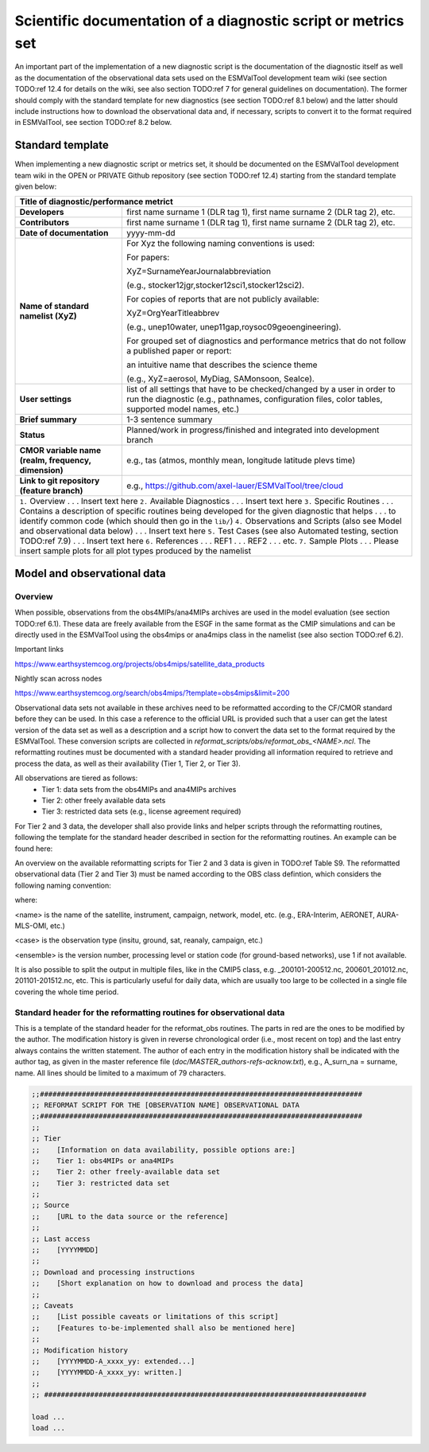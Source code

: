 .. _documentation:

Scientific documentation of a diagnostic script or metrics set
**************************************************************

An important part of the implementation of a new diagnostic script is the documentation of the diagnostic itself as well as the documentation of the observational data sets used on the ESMValTool development team wiki (see section TODO:ref 12.4 for details on the wiki, see also section TODO:ref 7 for general guidelines on documentation).
The former should comply with the standard template for new diagnostics (see section TODO:ref 8.1 below) and the latter should include instructions how to download the observational data and, if necessary, scripts to convert it to the format required in ESMValTool, see section TODO:ref 8.2 below.

Standard template
=================

When implementing a new diagnostic script or metrics set, it should be documented on the ESMValTool development team wiki in the OPEN or PRIVATE Github repository (see section TODO:ref 12.4) starting from the standard template given below:

.. tabularcolumns:: |p{4cm}|p{11cm}|

+---------------------------+--------------------------------------------------------------------------+
| **Title of diagnostic/performance metrict**                                                          |
+===========================+==========================================================================+
| **Developers**            | first name surname 1 (DLR tag 1), first name surname 2 (DLR tag 2), etc. |
+---------------------------+--------------------------------------------------------------------------+
| **Contributors**          | first name surname 1 (DLR tag 1), first name surname 2 (DLR tag 2), etc. |
+---------------------------+--------------------------------------------------------------------------+
| **Date of documentation** | yyyy-mm-dd                                                               |
+---------------------------+--------------------------------------------------------------------------+
| **Name of standard**      | For Xyz the following naming conventions is used:                        |
| **namelist (XyZ)**        |                                                                          |
|                           | For papers:                                                              |
|                           |                                                                          |
|                           | XyZ=SurnameYearJournalabbreviation                                       |
|                           |                                                                          |
|                           | (e.g., stocker12jgr,stocker12sci1,stocker12sci2).                        |
|                           |                                                                          |
|                           | For copies of reports that are not publicly available:                   |
|                           |                                                                          |
|                           | XyZ=OrgYearTitleabbrev                                                   |
|                           |                                                                          |
|                           | (e.g., unep10water, unep11gap,roysoc09geoengineering).                   |
|                           |                                                                          |
|                           |                                                                          |
|                           | For grouped set of diagnostics and performance metrics that do not follow|
|                           | a published paper or report:                                             |
|                           |                                                                          |
|                           | an intuitive name that describes the science theme                       |
|                           |                                                                          |
|                           | (e.g., XyZ=aerosol, MyDiag, SAMonsoon, SeaIce).                          |
+---------------------------+--------------------------------------------------------------------------+
| **User settings**         | list of all settings that have to be checked/changed by a user in order  |
|                           | to run the diagnostic (e.g., pathnames, configuration files, color       |
|                           | tables, supported model names, etc.)                                     |
+---------------------------+--------------------------------------------------------------------------+
| **Brief summary**         | 1-3 sentence summary                                                     |
+---------------------------+--------------------------------------------------------------------------+
| **Status**                | Planned/work in progress/finished and integrated into development branch |
+---------------------------+--------------------------------------------------------------------------+
| **CMOR variable name**    | e.g., tas (atmos, monthly mean, longitude latitude plevs time)           |
| **(realm, frequency,**    |                                                                          |
| **dimension)**            |                                                                          |
+---------------------------+--------------------------------------------------------------------------+
| **Link to git repository**| e.g., https://github.com/axel-lauer/ESMValTool/tree/cloud                |
| **(feature branch)**      |                                                                          |
+---------------------------+--------------------------------------------------------------------------+
| ``1.`` Overview                                                                                      |
| . . . Insert text here                                                                               |
| ``2.`` Available Diagnostics                                                                         |
| . . . Insert text here                                                                               |
| ``3.`` Specific Routines                                                                             |
| . . . Contains a description of specific routines being developed for the given diagnostic that helps|
| . . . to identify common code (which should then go in the ``lib/``)                                 |
| ``4.`` Observations and Scripts (also see Model and observational data below)                        |
| . . . Insert text here                                                                               |
| ``5.`` Test Cases (see also Automated testing, section TODO:ref 7.9)                                 |
| . . . Insert text here                                                                               |
| ``6.`` References                                                                                    |
| . . . REF1                                                                                           |
| . . . REF2                                                                                           |
| . . . etc.                                                                                           |
| ``7.`` Sample Plots                                                                                  |
| . . . Please insert sample plots for all plot types produced by the namelist                         |
+---------------------------+--------------------------------------------------------------------------+


Model and observational data
============================

Overview
--------

When possible, observations from the obs4MIPs/ana4MIPs archives are used in the model evaluation (see section TODO:ref 6.1).
These data are freely available from the ESGF in the same format as the CMIP simulations and can be directly used in the ESMValTool using the obs4mips or ana4mips class in the namelist (see also section TODO:ref 6.2).

Important links

https://www.earthsystemcog.org/projects/obs4mips/satellite_data_products

Nightly scan across nodes

https://www.earthsystemcog.org/search/obs4mips/?template=obs4mips&limit=200

Observational data sets not available in these archives need to be reformatted according to the CF/CMOR standard before they can be used.
In this case a reference to the official URL is provided such that a user can get the latest version of the data set as well as a description and a script how to convert the data set to the format required by the ESMValTool. These conversion scripts are collected in *reformat_scripts/obs/reformat_obs_<NAME>.ncl*.
The reformatting routines must be documented with a standard header providing all information required to retrieve and process the data, as well as their availability (Tier 1, Tier 2, or Tier 3).

All observations are tiered as follows:
    * Tier 1: data sets from the obs4MIPs and ana4MIPs archives
    * Tier 2: other freely available data sets
    * Tier 3: restricted data sets (e.g., license agreement required)

For Tier 2 and 3 data, the developer shall also provide links and helper scripts through the reformatting routines, following the template for the standard header described in section for the reformatting routines.
An example can be found here:

.. centered::
    *reformat_scripts/obs/reformat_obs_AURA-MLS-OMI.ncl*.

An overview on the available reformatting scripts for Tier 2 and 3 data is given in TODO:ref Table S9.
The reformatted observational data (Tier 2 and Tier 3) must be named according to the OBS class defintion, which considers the following naming convention:

.. centered::
    OBS_<name>_<case>_<ensemble>_<field>_<variable>_<YYY1M1>-<YYY2M2>.nc

where:

<name> is the name of the satellite, instrument, campaign, network, model, etc. (e.g., ERA-Interim, AERONET, AURA-MLS-OMI, etc.)

<case> is the observation type (insitu, ground, sat, reanaly, campaign, etc.)

<ensemble> is the version number, processing level or station code (for ground-based networks), use 1 if not available.

It is also possible to split the output in multiple files, like in the CMIP5 class, e.g. _200101-200512.nc, 200601_201012.nc, 201101-201512.nc, etc. This is particularly useful for daily data, which are usually too large to be collected in a single file covering the whole time period.

Standard header for the reformatting routines for observational data
--------------------------------------------------------------------

This is a template of the standard header for the reformat_obs routines.
The parts in red are the ones to be modified by the author.
The modification history is given in reverse chronological order (i.e., most recent on top) and the last entry always contains the written statement.
The author of each entry in the modification history shall be indicated with the author tag, as given in the master reference file (*doc/MASTER_authors-refs-acknow.txt*), e.g., A_surn_na = surname, name.
All lines should be limited to a maximum of 79 characters.

.. code-block:: ncl

    ;;#############################################################################
    ;; REFORMAT SCRIPT FOR THE [OBSERVATION NAME] OBSERVATIONAL DATA
    ;;#############################################################################
    ;;
    ;; Tier
    ;;    [Information on data availability, possible options are:]
    ;;    Tier 1: obs4MIPs or ana4MIPs
    ;;    Tier 2: other freely-available data set
    ;;    Tier 3: restricted data set
    ;;
    ;; Source
    ;;    [URL to the data source or the reference]
    ;;
    ;; Last access
    ;;    [YYYYMMDD]
    ;;
    ;; Download and processing instructions
    ;;    [Short explanation on how to download and process the data]
    ;;
    ;; Caveats
    ;;    [List possible caveats or limitations of this script]
    ;;    [Features to-be-implemented shall also be mentioned here]
    ;;
    ;; Modification history
    ;;    [YYYYMMDD-A_xxxx_yy: extended...]
    ;;    [YYYYMMDD-A_xxxx_yy: written.]
    ;;
    ;; #############################################################################

    load ...
    load ...

